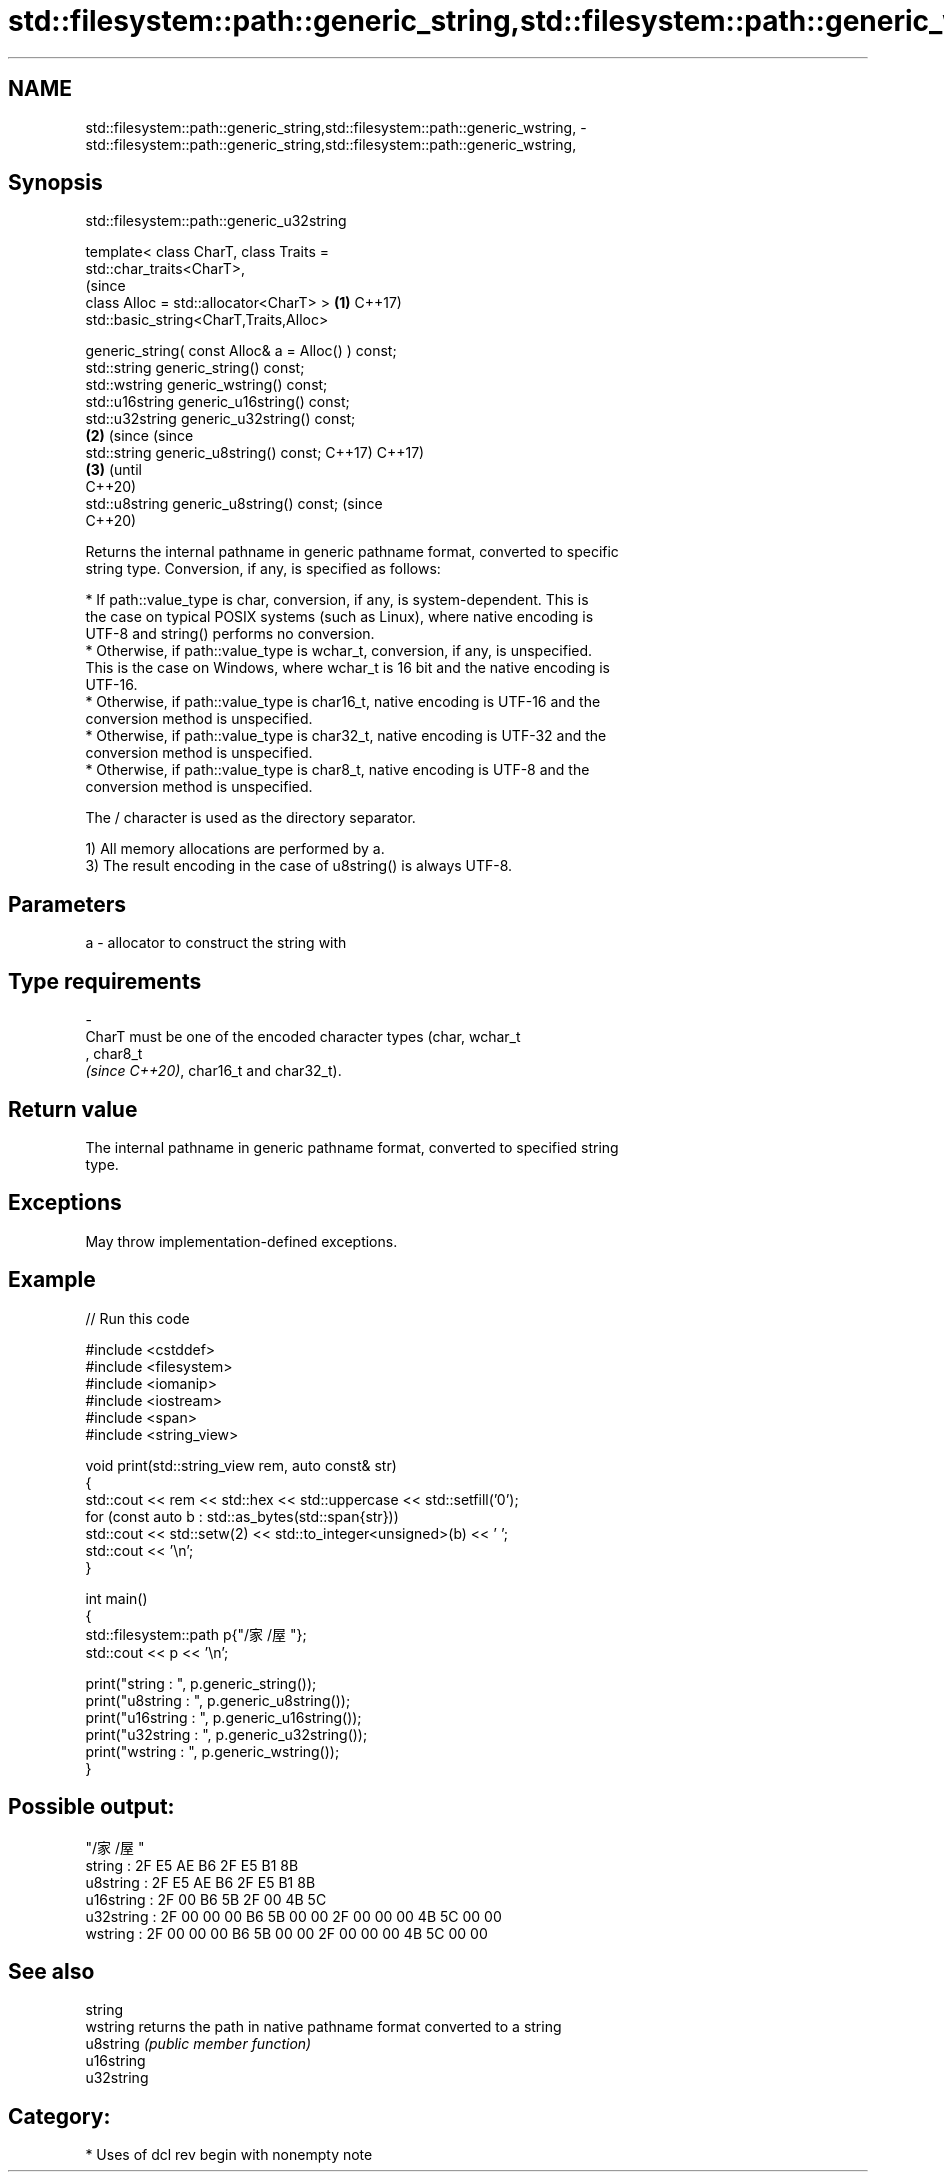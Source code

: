 .TH std::filesystem::path::generic_string,std::filesystem::path::generic_wstring, 3 "2024.06.10" "http://cppreference.com" "C++ Standard Libary"
.SH NAME
std::filesystem::path::generic_string,std::filesystem::path::generic_wstring, \- std::filesystem::path::generic_string,std::filesystem::path::generic_wstring,

.SH Synopsis
                         std::filesystem::path::generic_u32string

   template< class CharT, class Traits =
   std::char_traits<CharT>,
                                                                   (since
             class Alloc = std::allocator<CharT> >             \fB(1)\fP C++17)
   std::basic_string<CharT,Traits,Alloc>

       generic_string( const Alloc& a = Alloc() ) const;
   std::string generic_string() const;
   std::wstring generic_wstring() const;
   std::u16string generic_u16string() const;
   std::u32string generic_u32string() const;
                                                               \fB(2)\fP (since       (since
   std::string generic_u8string() const;                           C++17)       C++17)
                                                                           \fB(3)\fP  (until
                                                                                C++20)
   std::u8string generic_u8string() const;                                      (since
                                                                                C++20)

   Returns the internal pathname in generic pathname format, converted to specific
   string type. Conversion, if any, is specified as follows:


     * If path::value_type is char, conversion, if any, is system-dependent. This is
       the case on typical POSIX systems (such as Linux), where native encoding is
       UTF-8 and string() performs no conversion.
     * Otherwise, if path::value_type is wchar_t, conversion, if any, is unspecified.
       This is the case on Windows, where wchar_t is 16 bit and the native encoding is
       UTF-16.
     * Otherwise, if path::value_type is char16_t, native encoding is UTF-16 and the
       conversion method is unspecified.
     * Otherwise, if path::value_type is char32_t, native encoding is UTF-32 and the
       conversion method is unspecified.
     * Otherwise, if path::value_type is char8_t, native encoding is UTF-8 and the
       conversion method is unspecified.

   The / character is used as the directory separator.

   1) All memory allocations are performed by a.
   3) The result encoding in the case of u8string() is always UTF-8.

.SH Parameters

   a        -        allocator to construct the string with
.SH Type requirements
   -
   CharT must be one of the encoded character types (char, wchar_t
   , char8_t
   \fI(since C++20)\fP, char16_t and char32_t).

.SH Return value

   The internal pathname in generic pathname format, converted to specified string
   type.

.SH Exceptions

   May throw implementation-defined exceptions.

.SH Example


// Run this code

 #include <cstddef>
 #include <filesystem>
 #include <iomanip>
 #include <iostream>
 #include <span>
 #include <string_view>

 void print(std::string_view rem, auto const& str)
 {
     std::cout << rem << std::hex << std::uppercase << std::setfill('0');
     for (const auto b : std::as_bytes(std::span{str}))
         std::cout << std::setw(2) << std::to_integer<unsigned>(b) << ' ';
     std::cout << '\\n';
 }

 int main()
 {
     std::filesystem::path p{"/家/屋"};
     std::cout << p << '\\n';

     print("string    : ", p.generic_string());
     print("u8string  : ", p.generic_u8string());
     print("u16string : ", p.generic_u16string());
     print("u32string : ", p.generic_u32string());
     print("wstring   : ", p.generic_wstring());
 }

.SH Possible output:

 "/家/屋"
 string    : 2F E5 AE B6 2F E5 B1 8B
 u8string  : 2F E5 AE B6 2F E5 B1 8B
 u16string : 2F 00 B6 5B 2F 00 4B 5C
 u32string : 2F 00 00 00 B6 5B 00 00 2F 00 00 00 4B 5C 00 00
 wstring   : 2F 00 00 00 B6 5B 00 00 2F 00 00 00 4B 5C 00 00

.SH See also

   string
   wstring   returns the path in native pathname format converted to a string
   u8string  \fI(public member function)\fP
   u16string
   u32string

.SH Category:
     * Uses of dcl rev begin with nonempty note
